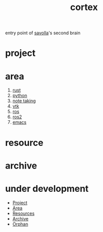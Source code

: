 :PROPERTIES:
:ID:       8319e545-9dc2-4a38-ae9b-9ee8d1bf8cb7
:END:
#+title: cortex
#+filetags: :cmap:what_is:
entry point of [[id:2bd58916-cc2f-4693-a661-6d2687fd5efd][savolla]]'s second brain
* project
* area
1. [[id:d07772aa-e40d-4502-b561-13ae3c568685][rust]]
2. [[id:4420715b-9509-4d22-bfea-8a95aafb72af][python]]
3. [[id:3f190252-a13d-494f-a189-aeebd6a3d13f][note taking]]
4. [[id:c0bc56e6-9711-4c48-a500-a0d8bf26b761][vtk]]
5. [[id:71bdbf8c-de11-4bbe-b639-111b2d32bdf6][ros]]
6. [[id:f96c207e-6917-4d8b-9304-faf4b5d9693d][ros2]]
7. [[id:57b6b95f-28d5-49d2-90d7-f28bf9c613a6][emacs]]

* resource
* archive

* under development
+ [[file:20210613024904-concept-project.org][Project]]
+ [[file:20210613025137-concept-area.org][Area]]
+ [[file:20210613025406-concept-resources.org][Resources]]
+ [[file:20210613025527-concept-archive.org][Archive]]
+ [[file:20210705233511-index-orphan.org][Orphan]]
